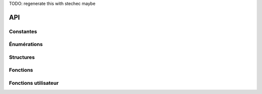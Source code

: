 .. SPDX-License-Identifier: GPL-2.0-or-later
   Copyright 2019 Association Prologin <info@prologin.org>

TODO: regenerate this with stechec maybe

===
API
===

..
   This file was generated using gen/make_sphinx.rsphinx
   Do not modify unless you are absolutely sure of what you are doing

Constantes
==========


.. c:var:: TAILLE_MINE

  :Valeur: 31
  :Description:
    Taille de la mine (longueur et largeur).



.. c:var:: NB_TOURS

  :Valeur: 100
  :Description:
    Nombre de tours à jouer avant la fin de la partie.



.. c:var:: NB_POINTS_DEPLACEMENT

  :Valeur: 5
  :Description:
    Nombre de points de déplacement par tour par nain (standard).



.. c:var:: NB_POINTS_ACTION

  :Valeur: 6
  :Description:
    Nombre de points d'action par tour par nain (standard).



.. c:var:: VIE_NAIN

  :Valeur: 10
  :Description:
    Nombre de points de vie d'un nain (standard).



.. c:var:: NB_JOUEURS

  :Valeur: 2
  :Description:
    Nombre de joueurs.



.. c:var:: NB_NAINS

  :Valeur: 6
  :Description:
    Nombre de nains (standard) par joueur.



.. c:var:: DEGAT_PIOCHE

  :Valeur: 3
  :Description:
    Dégât infligé par un coup de pioche à un nain (standard).



.. c:var:: BUTIN_MAX

  :Valeur: 25
  :Description:
    Valeur cumulée maximale des minerais qu'un nain (standard) peut emporter avec lui.



.. c:var:: COUT_DEPLACEMENT

  :Valeur: 1
  :Description:
    Nombre de points de déplacement pour qu'un nain (standard) se déplace d'une case.



.. c:var:: COUT_ESCALADER

  :Valeur: 2
  :Description:
    Nombre de points de déplacement pour qu'un nain (standard) se déplace d'une case lorsqu'il est agrippé.



.. c:var:: COUT_ESCALADER_CORDE

  :Valeur: 1
  :Description:
    Nombre de points de déplacement pour qu'un nain (standard) se déplace vers une case occupée par une corde lorsqu'il est agrippé.



.. c:var:: COUT_MINER

  :Valeur: 6
  :Description:
    Nombre de points d'action pour qu'un nain (standard) mine un bloc.



.. c:var:: COUT_TIRER

  :Valeur: 1
  :Description:
    Nombre de points d'action pour qu'un nain (standard) tire sur une corde.



.. c:var:: COUT_LACHER

  :Valeur: 0
  :Description:
    Nombre de points d'action pour qu'un nain (standard) lâche la paroi.



.. c:var:: COUT_AGRIPPER

  :Valeur: 0
  :Description:
    Nombre de points d'action pour qu'un nain (standard) s'agrippe à la paroi.




Énumérations
============



.. c:type:: case_type

  :Description:
      Types de cases
  :Valeurs:

      :LIBRE:
        Case libre, qui peut abriter une corde et des nains (standard)


      :GRANITE:
        Granite (standard), qui peut cacher du minerai


      :OBSIDIENNE:
        Obsidienne


      :ERREUR_CASE:
        Erreur




.. c:type:: direction

  :Description:
      Direction
  :Valeurs:

      :HAUT:
        Direction : haut


      :BAS:
        Direction : bas


      :GAUCHE:
        Direction : gauche


      :DROITE:
        Direction : droite


      :ERREUR_DIRECTION:
        Erreur




.. c:type:: erreur

  :Description:
      Erreurs possibles
  :Valeurs:

      :OK:
        L'action s'est effectuée avec succès.


      :PA_INSUFFISANTS:
        Votre nain (standard) ne possède pas assez de points d'action pour réaliser cette action.


      :PM_INSUFFISANTS:
        Votre nain (standard) ne possède pas assez de points de déplacement pour réaliser ce déplacement.


      :HORS_LIMITES:
        L'action est en dehors des limites de la mine.


      :DIRECTION_INVALIDE:
        La direction spécifiée n'existe pas, ou vous n'êtes pas autorisé à cibler cette direction pour cette action.


      :ID_NAIN_INVALIDE:
        Le nain (standard) spécifié n'existe pas.


      :OBSTACLE_MUR:
        La position spécifiée est un mur.


      :OBSTACLE_NAIN:
        La position spécifiée est un nain (standard) adverse.


      :OBSTACLE_CORDE:
        Il y a déjà une corde dans la direction spécifiée.


      :PAS_DE_CIBLE:
        Il n'y a pas de nain (standard) ni de granite (standard) sur la position spécifiée.


      :NAIN_MORT:
        Le nain (standard) spécifié est mort.


      :PAS_ACCROCHE:
        Le nain (standard) n'est pas accroché.


      :DEJA_ACCROCHE:
        Le nain (standard) est déjà accroché.


      :PAS_DE_CORDE:
        Il n'y a pas de corde dans la direction spécifiée.


      :DRAPEAU_INVALIDE:
        Le drapeau spécifié n'existe pas.




.. c:type:: action_type

  :Description:
      Types d'actions
  :Valeurs:

      :ACTION_DEPLACER:
        Action ``deplacer``


      :ACTION_LACHER:
        Action ``lacher``


      :ACTION_MINER:
        Action ``miner``


      :ACTION_POSER_CORDE:
        Action ``poser_corde``


      :ACTION_TIRER:
        Action ``tirer``


      :ACTION_AGRIPPER:
        Action ``agripper``




.. c:type:: debug_drapeau

  :Description:
      Types de drapeaux de débug
  :Valeurs:

      :AUCUN_DRAPEAU:
        Aucun drapeau, enlève le drapeau présent


      :DRAPEAU_BLEU:
        Drapeau bleu


      :DRAPEAU_VERT:
        Drapeau vert


      :DRAPEAU_ROUGE:
        Drapeau rouge




Structures
==========



.. c:type:: position

  .. code-block:: c

    struct position {
        int ligne;
        int colonne;
    };

  :Description: Position dans la mine, donnée par deux coordonnées.

  :Champs:
    :ligne: Coordonnée : ligne
    :colonne: Coordonnée : colonne



.. c:type:: minerai

  .. code-block:: c

    struct minerai {
        int resistance;
        int rendement;
    };

  :Description: Minerai à récolter

  :Champs:
    :resistance: Nombre de coups de pioches encore nécessaires avant que le bloc de minerais ne casse
    :rendement: Valeur marchande du bloc de minerai



.. c:type:: nain

  .. code-block:: c

    struct nain {
        position pos;
        int vie;
        int pa;
        int pm;
        bool accroche;
        int butin;
    };

  :Description: Nain (standard)

  :Champs:
    :pos: Position actuelle du nain (standard)
    :vie: Point(s) de vie restant du nain (standard)
    :pa: Point(s) d'action restant du nain (standard)
    :pm: Point(s) de déplacement restant du nain (standard)
    :accroche: Le nain (standard) est accroché à la paroi ou à une corde
    :butin: Valeur marchande totale que le nain (standard) possède



.. c:type:: action_hist

  .. code-block:: c

    struct action_hist {
        action_type atype;
        int id_nain;
        direction dir;
        direction sens;
    };

  :Description: Action de déplacement représentée dans l'historique.

  :Champs:
    :atype: Type de l'action
    :id_nain: Numéro du nain (standard) concerné par l'action
    :dir: Direction visée par le nain (standard) durant le déplacement
    :sens: Sens de l'action, utilisé uniquement pour préciser si l'on doit tirer une corde vers le bas ou vers le haut. Direction doit cibler la droite ou la gauche.



Fonctions
=========



.. c:function:: direction array chemin(position pos1, position pos2)

    Renvoie un chemin entre deux positions de la mine sous la forme d'une suite de directions à emprunter. Ce chemin minimise le nombre de blocs de granite nécessaire à casser. Si la position est invalide ou qu'il n'existe pas de tel chemin, le chemin renvoyé est vide.








    :param pos1: Position de départ



    :param pos2: Position d'arrivée







.. c:function:: erreur deplacer(int id_nain, direction dir)

    Déplace le nain (standard) ``id_nain`` d'une case dans la direction choisie.








    :param id_nain: Numéro du nain (standard)



    :param dir: Direction visée







.. c:function:: erreur lacher(int id_nain)

    Le nain (standard) ``id_nain`` lâche la paroi.








    :param id_nain: Numéro du nain (standard)







.. c:function:: erreur agripper(int id_nain)

    Le nain (standard) ``id_nain`` s'agrippe à la paroi.








    :param id_nain: Numéro du nain (standard)







.. c:function:: erreur miner(int id_nain, direction dir)

    Le nain (standard) ``id_nain`` mine le bloc ou le nain (standard) dans la direction indiquée.








    :param id_nain: Numéro du nain (standard)



    :param dir: Direction visée







.. c:function:: erreur tirer(int id_nain, direction dir_corde, direction sens)

    Le nain (standard) ``id_nain`` tire la corde dans le sens donné (HAUT ou BAS).








    :param id_nain: Numéro du nain (standard)



    :param dir_corde: Direction dans laquelle se trouve la corde



    :param sens: Sens dans lequel le nain tire sur la corde







.. c:function:: erreur poser_corde(int id_nain, direction dir)

    Le nain (standard) ``id_nain`` pose une corde dans la direction indiquée.








    :param id_nain: Numéro du nain (standard)



    :param dir: Direction visée







.. c:function:: erreur debug_afficher_drapeau(position pos, debug_drapeau drapeau)

    Affiche le drapeau spécifié sur la case indiquée.








    :param pos: Case choisie



    :param drapeau: Drapeau à afficher sur la case







.. c:function:: case_type type_case(position pos)

    Renvoie le type d'une case donnée.








    :param pos: Case choisie







.. c:function:: position array liste_cordes()

    Renvoie la liste de toutes les positions occupées par une corde dans la mine.








.. c:function:: bool corde_sur_case(position pos)

    Indique si une corde se trouve sur une case donnée.








    :param pos: Case choisie







.. c:function:: int nain_sur_case(position pos)

    Renvoie le numéro du joueur à qui appartienent les nains (standard) sur la case indiquée. Renvoie -1 s'il n'y a pas de nain (standard) ou si la position est invalide.








    :param pos: Case choisie







.. c:function:: nain info_nain(int id_joueur, int id_nain)

    Renvoie la description du nain (standard) désigné par le numéro ``id_nain`` appartenant au joueur ``id_joueur``. Si le nain (standard)  n'est pas présent sur la carte, tous les membres de la structure ``nain`` renvoyée sont initialisés à -1 (et le champ ``accroche`` à `false`).








    :param id_joueur: Numéro du joueur



    :param id_nain: Numéro du nain (standard)







.. c:function:: position array liste_minerais()

    Renvoie la liste de tous les minerais dans la mine.








.. c:function:: minerai info_minerai(position pos)

    Renvoie la description d'un minerai en fonction d'une position donnée. Si le minerai n'est pas présent sur la carte, ou si la position est invalide, tous les membres de la structure ``minerai`` renvoyée sont initialisés à -1.








    :param pos: Case choisie







.. c:function:: int cout_deplacement(int id_nain, direction dir)

    Renvoie le nombre de points de déplacement que coûterai le déplacement d'un nain (standard) dans une direction donnée. Renvoie -1 si le déplacement n'est pas possible.








    :param id_nain: Numéro du nain (standard)



    :param dir: Direction visée







.. c:function:: position position_taverne(int id_joueur)

    Renvoie la position de la taverne appartenant au joueur ``id_joueur``. Si le joueur n'existe pas, renvoie la position (-1, -1).








    :param id_joueur: Numéro du joueur







.. c:function:: action_hist array historique()

    Renvoie la liste des actions effectuées par l’adversaire durant son tour, dans l'ordre chronologique. Les actions de débug n'apparaissent pas dans cette liste.








.. c:function:: int score(int id_joueur)

    Renvoie le score du joueur ``id_joueur``. Renvoie -1 si le joueur est invalide.








    :param id_joueur: Numéro du joueur







.. c:function:: int moi()

    Renvoie votre numéro de joueur.








.. c:function:: int adversaire()

    Renvoie le numéro de joueur de votre adversaire.








.. c:function:: bool annuler()

    Annule la dernière action. Renvoie faux quand il n'y a pas d'action à annuler ce tour ci.








.. c:function:: int tour_actuel()

    Retourne le numéro du tour actuel.








Fonctions utilisateur
=====================



.. c:function:: void partie_init()

    Fonction appelée au début de la partie.








.. c:function:: void jouer_tour()

    Fonction appelée à chaque tour.








.. c:function:: void partie_fin()

    Fonction appelée à la fin de la partie.







